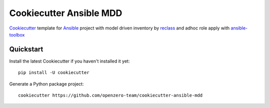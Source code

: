========================
Cookiecutter Ansible MDD
========================

Cookiecutter_ template for Ansible_ project with model driven inventory by reclass_ and adhoc role
apply with ansible-toolbox_

.. _Cookiecutter: https://github.com/audreyr/cookiecutter
.. _Ansible: https://www.ansible.com/
.. _reclass: reclass.pantsfullofunix.net
.. _ansible-toolbox: https://github.com/larsks/ansible-toolbox

Quickstart
----------

Install the latest Cookiecutter if you haven't installed it yet::

    pip install -U cookiecutter

Generate a Python package project::

    cookiecutter https://github.com/openzero-team/cookiecutter-ansible-mdd
